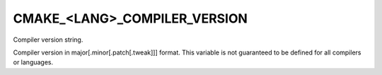 CMAKE_<LANG>_COMPILER_VERSION
-----------------------------

Compiler version string.

Compiler version in major[.minor[.patch[.tweak]]] format.  This
variable is not guaranteed to be defined for all compilers or
languages.
